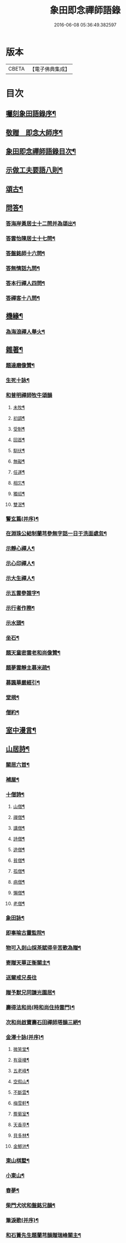 #+TITLE: 象田即念禪師語錄 
#+DATE: 2016-06-08 05:36:49.382597

* 版本
 |     CBETA|【電子佛典集成】|

* 目次
** [[file:KR6q0412_001.txt::001-0157a1][囑刻象田語錄序¶]]
** [[file:KR6q0412_001.txt::001-0157b12][敬贈　即念大師序¶]]
** [[file:KR6q0412_001.txt::001-0157c22][象田即念禪師語錄目次¶]]
** [[file:KR6q0412_001.txt::001-0163b15][示做工夫要語八則¶]]
** [[file:KR6q0412_002.txt::002-0164a4][頌古¶]]
** [[file:KR6q0412_002.txt::002-0168b2][問答¶]]
*** [[file:KR6q0412_002.txt::002-0168b3][答海岸黃居士十二問并為頌出¶]]
*** [[file:KR6q0412_002.txt::002-0168c14][答雲怡陳居士十七問¶]]
*** [[file:KR6q0412_002.txt::002-0169a9][答盤銘師十六問¶]]
*** [[file:KR6q0412_002.txt::002-0169a29][答無情話九問¶]]
*** [[file:KR6q0412_002.txt::002-0169b10][答本行禪人四問¶]]
*** [[file:KR6q0412_002.txt::002-0169b17][答禪客十八問¶]]
** [[file:KR6q0412_002.txt::002-0169c9][機緣¶]]
*** [[file:KR6q0412_002.txt::002-0169c13][為海浪禪人舉火¶]]
** [[file:KR6q0412_002.txt::002-0169c20][雜著¶]]
*** [[file:KR6q0412_002.txt::002-0169c21][題達磨像贊¶]]
*** [[file:KR6q0412_002.txt::002-0169c24][生死十詠¶]]
*** [[file:KR6q0412_002.txt::002-0170a4][和普明禪師牧牛頌韻]]
**** [[file:KR6q0412_002.txt::002-0170a5][未牧¶]]
**** [[file:KR6q0412_002.txt::002-0170a8][初調¶]]
**** [[file:KR6q0412_002.txt::002-0170a11][受制¶]]
**** [[file:KR6q0412_002.txt::002-0170a14][回首¶]]
**** [[file:KR6q0412_002.txt::002-0170a17][馴伏¶]]
**** [[file:KR6q0412_002.txt::002-0170a20][無礙¶]]
**** [[file:KR6q0412_002.txt::002-0170a23][任運¶]]
**** [[file:KR6q0412_002.txt::002-0170a26][相忘¶]]
**** [[file:KR6q0412_002.txt::002-0170a29][獨炤¶]]
**** [[file:KR6q0412_002.txt::002-0170b2][雙泯¶]]
*** [[file:KR6q0412_002.txt::002-0170b5][警玄篇(并序)¶]]
*** [[file:KR6q0412_002.txt::002-0170b24][在淵珠公結制蘭芎參無字話一日于洗面處忽¶]]
*** [[file:KR6q0412_002.txt::002-0170b30][示靜心禪人¶]]
*** [[file:KR6q0412_002.txt::002-0170c3][示心印禪人¶]]
*** [[file:KR6q0412_002.txt::002-0170c6][示大生禪人¶]]
*** [[file:KR6q0412_002.txt::002-0170c9][示五雲參誰字¶]]
*** [[file:KR6q0412_002.txt::002-0170c11][示行者作務¶]]
*** [[file:KR6q0412_002.txt::002-0170c13][示水頭¶]]
*** [[file:KR6q0412_002.txt::002-0170c15][坐石¶]]
*** [[file:KR6q0412_002.txt::002-0170c17][題天童密雲老和尚像贊¶]]
*** [[file:KR6q0412_002.txt::002-0170c20][題夢雲靜主募米疏¶]]
*** [[file:KR6q0412_002.txt::002-0170c25][募諷華嚴經引¶]]
*** [[file:KR6q0412_002.txt::002-0171a2][堂規¶]]
*** [[file:KR6q0412_002.txt::002-0171a8][僧約¶]]
** [[file:KR6q0412_003.txt::003-0171b4][室中漫言¶]]
** [[file:KR6q0412_004.txt::004-0175b3][山居詩¶]]
*** [[file:KR6q0412_004.txt::004-0176c9][關居六首¶]]
*** [[file:KR6q0412_004.txt::004-0176c28][補屋¶]]
*** [[file:KR6q0412_004.txt::004-0177a2][十僧詩¶]]
**** [[file:KR6q0412_004.txt::004-0177a3][山僧¶]]
**** [[file:KR6q0412_004.txt::004-0177a5][禪僧¶]]
**** [[file:KR6q0412_004.txt::004-0177a7][講僧¶]]
**** [[file:KR6q0412_004.txt::004-0177a9][詩僧¶]]
**** [[file:KR6q0412_004.txt::004-0177a11][遊僧¶]]
**** [[file:KR6q0412_004.txt::004-0177a13][貧僧¶]]
**** [[file:KR6q0412_004.txt::004-0177a15][孤僧¶]]
**** [[file:KR6q0412_004.txt::004-0177a17][病僧¶]]
**** [[file:KR6q0412_004.txt::004-0177a19][懶僧¶]]
**** [[file:KR6q0412_004.txt::004-0177a21][老僧¶]]
*** [[file:KR6q0412_004.txt::004-0177a23][象田詠¶]]
*** [[file:KR6q0412_004.txt::004-0177b13][即事喻古靈監院¶]]
*** [[file:KR6q0412_004.txt::004-0177b16][物可入剡山採茶賦得辛苦歌為贈¶]]
*** [[file:KR6q0412_004.txt::004-0177b28][寄贈天華正衡關主¶]]
*** [[file:KR6q0412_004.txt::004-0177b30][送爾戒兄長往]]
*** [[file:KR6q0412_004.txt::004-0177c4][贈予默兄同謙光園居¶]]
*** [[file:KR6q0412_004.txt::004-0177c7][壽得法和尚(時和尚住持雲門)¶]]
*** [[file:KR6q0412_004.txt::004-0177c21][次和尚啟寶壽石田禪師塔韻三絕¶]]
*** [[file:KR6q0412_004.txt::004-0177c25][金澤十詠(并序)¶]]
**** [[file:KR6q0412_004.txt::004-0178a2][微笑堂¶]]
**** [[file:KR6q0412_004.txt::004-0178a4][有袞樓¶]]
**** [[file:KR6q0412_004.txt::004-0178a6][五老峰¶]]
**** [[file:KR6q0412_004.txt::004-0178a8][空假山¶]]
**** [[file:KR6q0412_004.txt::004-0178a10][不斷雲¶]]
**** [[file:KR6q0412_004.txt::004-0178a12][梅雪軒¶]]
**** [[file:KR6q0412_004.txt::004-0178a14][簷葡室¶]]
**** [[file:KR6q0412_004.txt::004-0178a16][天香亭¶]]
**** [[file:KR6q0412_004.txt::004-0178a18][貝多林¶]]
**** [[file:KR6q0412_004.txt::004-0178a20][金鯽池¶]]
*** [[file:KR6q0412_004.txt::004-0178a22][東山棋墅¶]]
*** [[file:KR6q0412_004.txt::004-0178a25][小東山¶]]
*** [[file:KR6q0412_004.txt::004-0178b16][春夢¶]]
*** [[file:KR6q0412_004.txt::004-0178b20][柴門犬吠和盤銘兄韻¶]]
*** [[file:KR6q0412_004.txt::004-0178b24][筆淚歌(并序)¶]]
*** [[file:KR6q0412_004.txt::004-0178c20][和石簣先生題蘭芎韻贈瑞峰關主¶]]
*** [[file:KR6q0412_004.txt::004-0178c24][送大生參方¶]]
*** [[file:KR6q0412_004.txt::004-0178c27][贈君謙族侄二首¶]]
*** [[file:KR6q0412_004.txt::004-0179a2][擬洞賓參黃龍¶]]
*** [[file:KR6q0412_004.txt::004-0179a18][詠蟬¶]]
*** [[file:KR6q0412_004.txt::004-0179a21][種茶¶]]

* 卷
[[file:KR6q0412_001.txt][象田即念禪師語錄 1]]
[[file:KR6q0412_002.txt][象田即念禪師語錄 2]]
[[file:KR6q0412_003.txt][象田即念禪師語錄 3]]
[[file:KR6q0412_004.txt][象田即念禪師語錄 4]]

